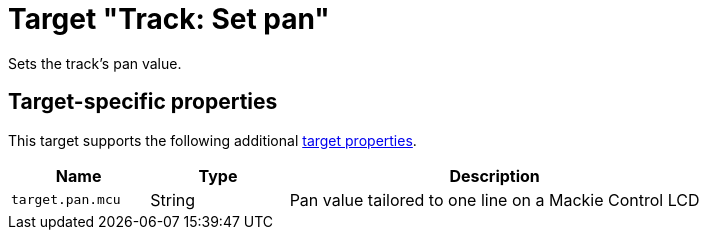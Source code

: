 = Target "Track: Set pan"

Sets the track's pan value.

== Target-specific properties

This target supports the following additional xref:further-concepts/target.adoc#target-property[target properties].

[cols="m,1,3"]
|===
|Name|Type|Description

|target.pan.mcu | String | Pan value tailored to one line on a Mackie Control LCD
|===